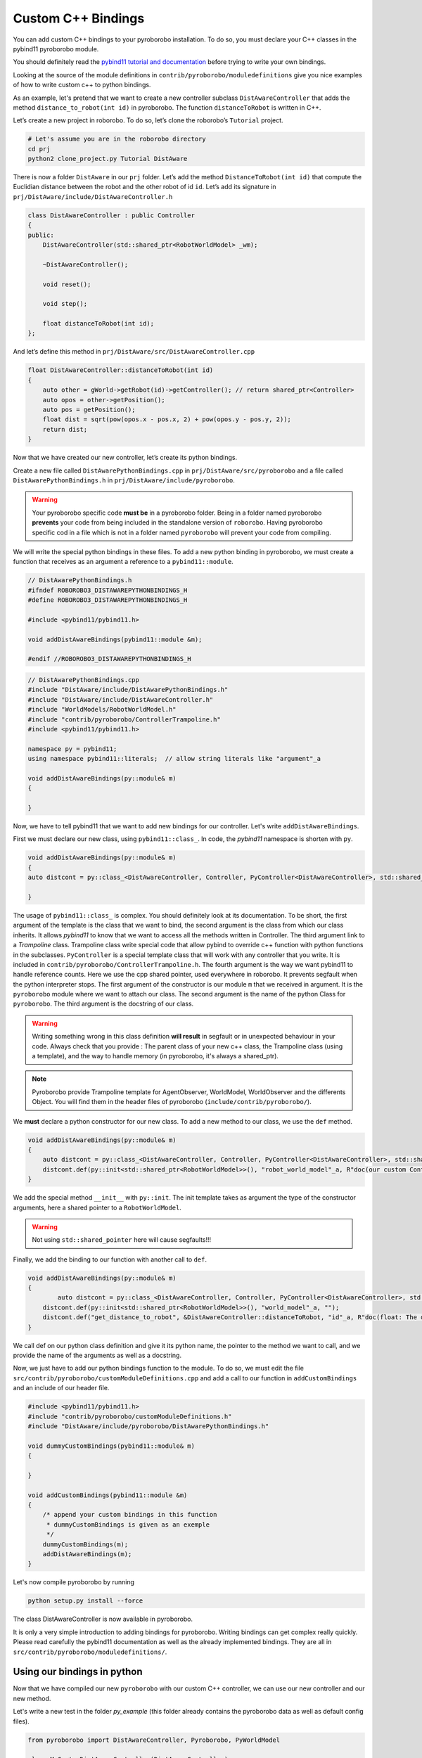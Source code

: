 Custom C++ Bindings
===================

You can add custom C++ bindings to your pyroborobo installation. To do
so, you must declare your C++ classes in the pybind11 pyroborobo module.

You should definitely read the `pybind11 tutorial and
documentation <https://pybind11.readthedocs.io/en/stable/>`_ before
trying to write your own bindings.

Looking at the source of the module definitions in
``contrib/pyroborobo/moduledefinitions`` give you nice examples of how
to write custom c++ to python bindings.

As an example, let's pretend that we want to create a new controller
subclass ``DistAwareController`` that adds the method
``distance_to_robot(int id)`` in pyroborobo. The function
``distanceToRobot`` is written in C++.

Let’s create a new project in roborobo. To do so, let’s clone the
roborobo’s ``Tutorial`` project.

.. code:: bash

   # Let's assume you are in the roborobo directory
   cd prj
   python2 clone_project.py Tutorial DistAware

There is now a folder ``DistAware`` in our ``prj`` folder. Let’s add the
method ``DistanceToRobot(int id)`` that compute the Euclidian distance
between the robot and the other robot of id ``id``. Let’s add its
signature in ``prj/DistAware/include/DistAwareController.h``

.. code:: cpp

   class DistAwareController : public Controller
   {
   public:
       DistAwareController(std::shared_ptr<RobotWorldModel> _wm);

       ~DistAwareController();

       void reset();

       void step();
       
       float distanceToRobot(int id);
   };

And let’s define this method in
``prj/DistAware/src/DistAwareController.cpp``

.. code:: cpp

   float DistAwareController::distanceToRobot(int id)
   {
       auto other = gWorld->getRobot(id)->getController(); // return shared_ptr<Controller>
       auto opos = other->getPosition();
       auto pos = getPosition();
       float dist = sqrt(pow(opos.x - pos.x, 2) + pow(opos.y - pos.y, 2));
       return dist;
   }

Now that we have created our new controller, let’s create its python
bindings.

Create a new file called ``DistAwarePythonBindings.cpp`` in
``prj/DistAware/src/pyroborobo`` and a file called ``DistAwarePythonBindings.h`` in
``prj/DistAware/include/pyroborobo``.

.. warning::

    Your pyroborobo specific code **must be** in a pyroborobo folder. Being in a folder named pyroborobo **prevents** your code from being included in the standalone version of ``roborobo``. Having pyroborobo specific cod in a file which is not in a folder named ``pyroborobo`` will prevent your code from compiling.

We will write the special python bindings in these files. To add a new
python binding in pyroborobo, we must create a function that receives as
an argument a reference to a ``pybind11::module``.

.. code:: cpp

    // DistAwarePythonBindings.h
    #ifndef ROBOROBO3_DISTAWAREPYTHONBINDINGS_H
    #define ROBOROBO3_DISTAWAREPYTHONBINDINGS_H

    #include <pybind11/pybind11.h>

    void addDistAwareBindings(pybind11::module &m);

    #endif //ROBOROBO3_DISTAWAREPYTHONBINDINGS_H



.. code:: cpp

    // DistAwarePythonBindings.cpp
    #include "DistAware/include/DistAwarePythonBindings.h"
    #include "DistAware/include/DistAwareController.h"
    #include "WorldModels/RobotWorldModel.h"
    #include "contrib/pyroborobo/ControllerTrampoline.h"
    #include <pybind11/pybind11.h>

    namespace py = pybind11;
    using namespace pybind11::literals;  // allow string literals like "argument"_a

    void addDistAwareBindings(py::module& m)
    {

    }

Now, we have to tell pybind11 that we want to add new bindings for our controller. Let's write ``addDistAwareBindings``.

First we must declare our new class, using ``pybind11::class_``. In code, the `pybind11` namespace is shorten with ``py``.

.. code:: cpp

    void addDistAwareBindings(py::module& m)
    {
    auto distcont = py::class_<DistAwareController, Controller, PyController<DistAwareController>, std::shared_ptr<DistAwareController> >(m, "DistAwareController", R"doc(doc string)doc");

    }

The usage of ``pybind11::class_`` is complex. You should definitely look at its documentation. To be short, the first argument of the template is the class that we want to bind, the second argument is the class from which our class inherits. It allows `pybind11` to know that we want to access all the methods written in Controller. The third argument link to a *Trampoline* class. Trampoline class write special code that allow pybind to override c++ function with python functions in the subclasses. ``PyController`` is a special template class that will work with any controller that you write. It is included in ``contrib/pyroborobo/ControllerTrampoline.h``. The fourth argument is the way we want pybind11 to handle reference counts. Here we use the cpp shared pointer, used everywhere in roborobo. It prevents segfault when the python interpreter stops. The first argument of the constructor is our module ``m`` that we received in argument. It is the ``pyroborobo`` module where we want to attach our class. The second argument is the name of the python Class for ``pyroborobo``. The third argument is the docstring of our class.

.. warning::

    Writing something wrong in this class definition **will result** in segfault or in unexpected behaviour in your code.
    Always check that you provide : The parent class of your new c++ class, the Trampoline class (using a template), and
    the way to handle memory (in pyroborobo, it's always a shared_ptr).

.. note::

    Pyroborobo provide Trampoline template for AgentObserver, WorldModel, WorldObserver and the differents Object. You will find them in the header files of pyroborobo (``include/contrib/pyroborobo/``).


We **must** declare a python constructor for our new class. To add a new method to our class, we use the ``def`` method.

.. code:: cpp

    void addDistAwareBindings(py::module& m)
    {
        auto distcont = py::class_<DistAwareController, Controller, PyController<DistAwareController>, std::shared_ptr<DistAwareController> >(m, "DistAwareController");
        distcont.def(py::init<std::shared_ptr<RobotWorldModel>>(), "robot_world_model"_a, R"doc(our custom Controller Init function)doc");
    }

We add the special method ``__init__`` with ``py::init``. The init template takes as argument the type of the constructor arguments, here a shared pointer to a ``RobotWorldModel``.

.. warning::

    Not using ``std::shared_pointer`` here will cause segfaults!!!

Finally, we add the binding to our function with another call to ``def``.

.. code:: cpp

    void addDistAwareBindings(py::module& m)
    {
            auto distcont = py::class_<DistAwareController, Controller, PyController<DistAwareController>, std::shared_ptr<DistAwareController> >(m, "DistAwareController");
        distcont.def(py::init<std::shared_ptr<RobotWorldModel>>(), "world_model"_a, "");
        distcont.def("get_distance_to_robot", &DistAwareController::distanceToRobot, "id"_a, R"doc(float: The distance to the robot of id ``id``.)doc");
    }

We call def on our python class definition and give it its python name, the pointer to the method we want to call, and we provide the name of the arguments as well as a docstring.


Now, we just have to add our python bindings function to the module. To do so, we must edit the file ``src/contrib/pyroborobo/customModuleDefinitions.cpp`` and add a call to our function in ``addCustomBindings`` and an include of our header file.

.. code:: cpp

    #include <pybind11/pybind11.h>
    #include "contrib/pyroborobo/customModuleDefinitions.h"
    #include "DistAware/include/pyroborobo/DistAwarePythonBindings.h"

    void dummyCustomBindings(pybind11::module& m)
    {

    }

    void addCustomBindings(pybind11::module &m)
    {
        /* append your custom bindings in this function
         * dummyCustomBindings is given as an exemple
         */
        dummyCustomBindings(m);
        addDistAwareBindings(m);
    }

Let's now compile pyroborobo by running

.. code:: bash

    python setup.py install --force


The class DistAwareController is now available in pyroborobo.


It is only a very simple introduction to adding bindings for pyroborobo. Writing bindings can get complex really quickly. Please read carefully the pybind11 documentation as well as the already implemented bindings. They are all in ``src/contrib/pyroborobo/moduledefinitions/``.

Using our bindings in python
----------------------------

Now that we have compiled our new ``pyroborobo`` with our custom C++ controller, we can use our new controller and our new method.

Let's write a new test in the folder `py_example` (this folder already contains the pyroborobo data as well as default config files).


.. code:: python

    from pyroborobo import DistAwareController, Pyroborobo, PyWorldModel

    class MyCustomDistAwareController(DistAwareController):

        def __init__(self, world_model):
            # Obligatory call to super.__init__ to avoid segfault
            DistAwareController.__init__(self, world_model)
            print("Hello, I'm a custom DistAwareController")
            self.rob = Pyroborobo.get()

        def step(self):
            self.set_translation(1)
            self.set_rotation(0.01)
            nbrob = len(self.rob.robots)

            next_id = (self.id + 1) % nbrob
            dist = self.get_distance_to_robot(next_id)  # here is our new method
            print(f"I am {dist} pixel from {next_id}")


    if __name__ == "__main__":
        rob = Pyroborobo.create("config/pywander_12sensors.properties",
                                controller_class=MyCustomDistAwareController,
                                world_model_class=PyWorldModel)
        rob.start()
        rob.update(1000)
        Pyroborobo.close()


When we run this program, the distance in pixel between robots is given. We have used our c++ method in our python
program !